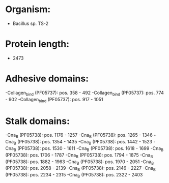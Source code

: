 * Organism:
- Bacillus sp. TS-2
* Protein length:
- 2473
* Adhesive domains:
-Collagen_bind (PF05737): pos. 358 - 492
-Collagen_bind (PF05737): pos. 774 - 902
-Collagen_bind (PF05737): pos. 917 - 1051
* Stalk domains:
-Cna_B (PF05738): pos. 1176 - 1257
-Cna_B (PF05738): pos. 1265 - 1346
-Cna_B (PF05738): pos. 1354 - 1435
-Cna_B (PF05738): pos. 1442 - 1523
-Cna_B (PF05738): pos. 1530 - 1611
-Cna_B (PF05738): pos. 1618 - 1699
-Cna_B (PF05738): pos. 1706 - 1787
-Cna_B (PF05738): pos. 1794 - 1875
-Cna_B (PF05738): pos. 1882 - 1963
-Cna_B (PF05738): pos. 1970 - 2051
-Cna_B (PF05738): pos. 2058 - 2139
-Cna_B (PF05738): pos. 2146 - 2227
-Cna_B (PF05738): pos. 2234 - 2315
-Cna_B (PF05738): pos. 2322 - 2403

